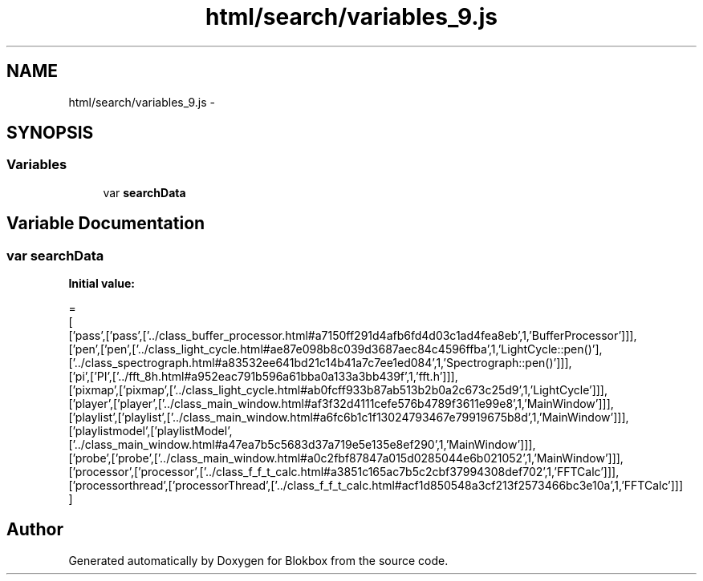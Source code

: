 .TH "html/search/variables_9.js" 3 "Sat May 16 2015" "Blokbox" \" -*- nroff -*-
.ad l
.nh
.SH NAME
html/search/variables_9.js \- 
.SH SYNOPSIS
.br
.PP
.SS "Variables"

.in +1c
.ti -1c
.RI "var \fBsearchData\fP"
.br
.in -1c
.SH "Variable Documentation"
.PP 
.SS "var searchData"
\fBInitial value:\fP
.PP
.nf
=
[
  ['pass',['pass',['\&.\&./class_buffer_processor\&.html#a7150ff291d4afb6fd4d03c1ad4fea8eb',1,'BufferProcessor']]],
  ['pen',['pen',['\&.\&./class_light_cycle\&.html#ae87e098b8c039d3687aec84c4596ffba',1,'LightCycle::pen()'],['\&.\&./class_spectrograph\&.html#a83532ee641bd21c14b41a7c7ee1ed084',1,'Spectrograph::pen()']]],
  ['pi',['PI',['\&.\&./fft_8h\&.html#a952eac791b596a61bba0a133a3bb439f',1,'fft\&.h']]],
  ['pixmap',['pixmap',['\&.\&./class_light_cycle\&.html#ab0fcff933b87ab513b2b0a2c673c25d9',1,'LightCycle']]],
  ['player',['player',['\&.\&./class_main_window\&.html#af3f32d4111cefe576b4789f3611e99e8',1,'MainWindow']]],
  ['playlist',['playlist',['\&.\&./class_main_window\&.html#a6fc6b1c1f13024793467e79919675b8d',1,'MainWindow']]],
  ['playlistmodel',['playlistModel',['\&.\&./class_main_window\&.html#a47ea7b5c5683d37a719e5e135e8ef290',1,'MainWindow']]],
  ['probe',['probe',['\&.\&./class_main_window\&.html#a0c2fbf87847a015d0285044e6b021052',1,'MainWindow']]],
  ['processor',['processor',['\&.\&./class_f_f_t_calc\&.html#a3851c165ac7b5c2cbf37994308def702',1,'FFTCalc']]],
  ['processorthread',['processorThread',['\&.\&./class_f_f_t_calc\&.html#acf1d850548a3cf213f2573466bc3e10a',1,'FFTCalc']]]
]
.fi
.SH "Author"
.PP 
Generated automatically by Doxygen for Blokbox from the source code\&.
